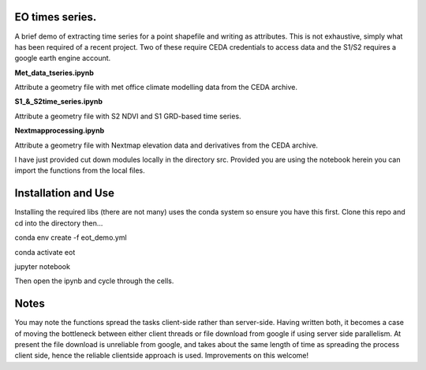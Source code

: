 EO times series.
~~~~~~~~~~~~~~~~~~~~~~~~~~~~~~~~~~~~~~~~~~~~~~~~~~~~~~~~~~~~~~~~~~~~~~~~~~~~~~~~~~~~~~~~~~~~~~~~~~~~~~~~~~~~~~~~~~~

A brief demo of extracting time series for a point shapefile and writing as attributes. This is not exhaustive, simply what has been required of a recent project. Two of these require CEDA credentials to access data and the S1/S2 requires a google earth engine account. 

**Met_data_tseries.ipynb**

Attribute a geometry file with met office climate modelling data from the CEDA archive. 

**S1_&_S2time_series.ipynb**

Attribute a geometry file with S2 NDVI and S1 GRD-based time series. 

**Nextmapprocessing.ipynb**

Attribute a geometry file with Nextmap elevation data and derivatives from the CEDA archive. 

I have just provided cut down modules locally in the directory src. Provided you are using the notebook herein you can import the functions from the local files.

Installation and Use
~~~~~~~~~~~~~~~~~~~~

Installing the required libs (there are not many) uses the conda system so ensure you have this first. Clone this repo and cd into the directory then...

.. code-block:: bash

conda env create -f eot_demo.yml

conda activate eot

jupyter notebook

Then open the ipynb and cycle through the cells.

Notes
~~~~~

You may note the functions spread the tasks client-side rather than server-side. Having written both, it becomes a case of moving the bottleneck between either client threads or file download from google if using server side parallelism. At present the file download is unreliable from google, and takes about the same length of time as spreading the process client side, hence the reliable clientside approach is used. Improvements on this welcome!
